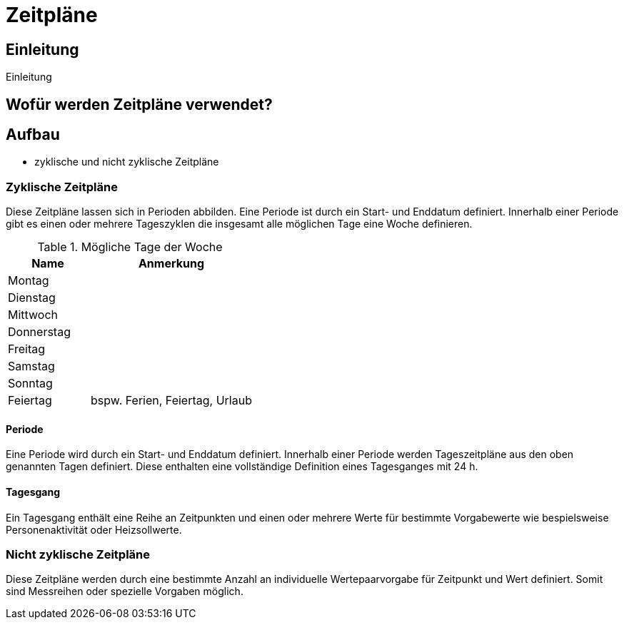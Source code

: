 = Zeitpläne

== Einleitung

Einleitung

== Wofür werden Zeitpläne verwendet?

== Aufbau

* zyklische und nicht zyklische Zeitpläne

=== Zyklische Zeitpläne

Diese Zeitpläne lassen sich in Perioden abbilden. Eine Periode ist durch ein Start- und Enddatum definiert. Innerhalb einer Periode gibt es einen oder mehrere Tageszyklen die insgesamt alle möglichen Tage eine Woche definieren. 

.Mögliche Tage der Woche
[options="header", cols="10%,^ 20%",width="100%"]
|===
|Name| Anmerkung 
| Montag |
| Dienstag |
| Mittwoch |
| Donnerstag |
| Freitag |
| Samstag |
| Sonntag |
| Feiertag | bspw. Ferien, Feiertag, Urlaub
|===

==== Periode

Eine Periode wird durch ein Start- und Enddatum definiert. Innerhalb einer Periode werden Tageszeitpläne aus den oben genannten Tagen definiert. Diese enthalten eine vollständige Definition eines Tagesganges mit 24 h.

==== Tagesgang

Ein Tagesgang enthält eine Reihe an Zeitpunkten und einen oder mehrere Werte für bestimmte Vorgabewerte wie bespielsweise Personenaktivität oder Heizsollwerte.

=== Nicht zyklische Zeitpläne

Diese Zeitpläne werden durch eine bestimmte Anzahl an individuelle Wertepaarvorgabe für Zeitpunkt und Wert definiert. Somit sind Messreihen oder spezielle Vorgaben möglich.